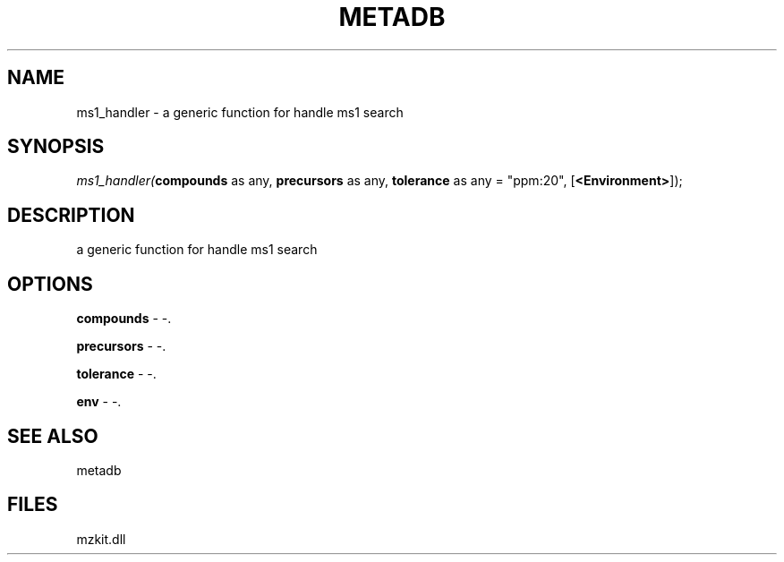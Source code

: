.\" man page create by R# package system.
.TH METADB 1 2000-01-01 "ms1_handler" "ms1_handler"
.SH NAME
ms1_handler \- a generic function for handle ms1 search
.SH SYNOPSIS
\fIms1_handler(\fBcompounds\fR as any, 
\fBprecursors\fR as any, 
\fBtolerance\fR as any = "ppm:20", 
[\fB<Environment>\fR]);\fR
.SH DESCRIPTION
.PP
a generic function for handle ms1 search
.PP
.SH OPTIONS
.PP
\fBcompounds\fB \fR\- -. 
.PP
.PP
\fBprecursors\fB \fR\- -. 
.PP
.PP
\fBtolerance\fB \fR\- -. 
.PP
.PP
\fBenv\fB \fR\- -. 
.PP
.SH SEE ALSO
metadb
.SH FILES
.PP
mzkit.dll
.PP
